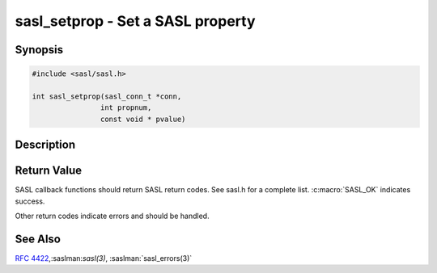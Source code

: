 .. saslman:: sasl_setprop(3)

.. _sasl-reference-manpages-library-sasl_setprop:


======================================
**sasl_setprop** - Set a SASL property
======================================

Synopsis
========

.. code-block:: C

    #include <sasl/sasl.h>

    int sasl_setprop(sasl_conn_t *conn,
                    int propnum,
                    const void * pvalue)

Description
===========

.. c:function::  int sasl_setprop(sasl_conn_t *conn,
    int propnum,
    const void * pvalue)

    **sasl_setprop**  sets the value of a SASL property. For example an
    application should tell the SASL library about  any external negotiated
    security layer (i.e. TLS).

    :param conn: is the SASL connection context

    :param propnum: is the identifier for the property requested

    :param pvalue: contains  a pointer  to  the  data. It is the applications
        job to make sure this type is correct. This is an easy way to crash  a
        program.

        * SASL_AUTH_EXTERNAL ‐ external authentication ID (const char \*)
        * SASL_SSF_EXTERNAL ‐  external SSF active ‐‐ (sasl_ssf_t)
        * SASL_DEFUSERREALM ‐ user realm (const char \*)
        * SASL_SEC_PROPS  ‐    `sasl_security_properties_t` (may be freed after call)
        * SASL_IPLOCALPORT ‐   string describing the local ip and port in the form
                             "a.b.c.d;p", or "e:f:g:h:i:j:k:l;port"
        * SASL_IPREMOTEPORT ‐  string describing the remote ip and port in the form
                             "a.b.c.d;p", or "e:f:g:h:i:j:k:l;port"


Return Value
============

SASL  callback  functions should return SASL return codes.
See sasl.h for a complete list. :c:macro:`SASL_OK` indicates success.

Other return codes indicate errors and should be handled.

See Also
========

:rfc:`4422`,:saslman:`sasl(3)`, :saslman:`sasl_errors(3)`
